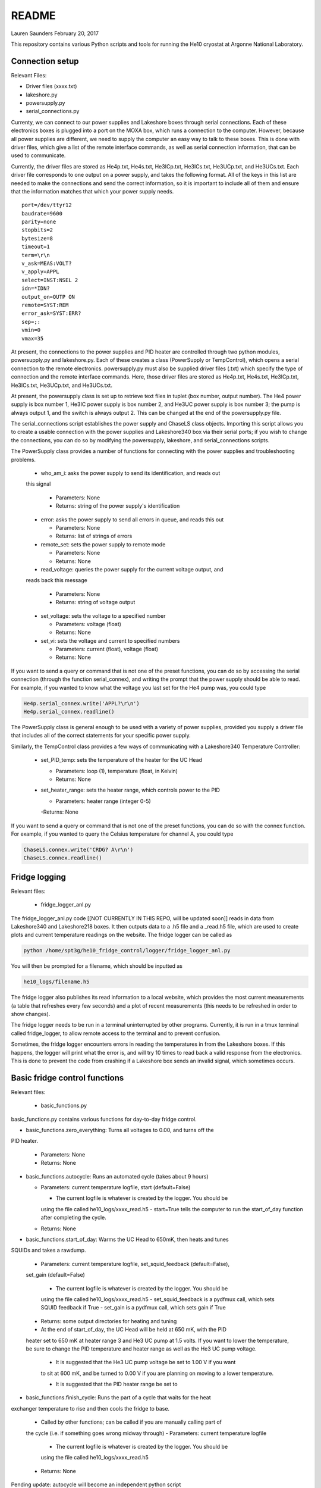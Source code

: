 README
===============
Lauren Saunders
February 20, 2017

This repository contains various Python scripts and tools for running the He10
cryostat at Argonne National Laboratory.

Connection setup
----------------
Relevant Files:

- Driver files (xxxx.txt)

- lakeshore.py

- powersupply.py

- serial_connections.py

Currenty, we can connect to our power supplies and Lakeshore boxes through serial
connections. Each of these electronics boxes is plugged into a port on the MOXA
box, which runs a connection to the computer. However, because all power supplies
are different, we need to supply the computer an easy way to talk to these boxes.
This is done with driver files, which give a list of the remote interface commands,
as well as serial connection information, that can be used to communicate.

Currently, the driver files are stored as He4p.txt, He4s.txt, He3ICp.txt, He3ICs.txt,
He3UCp.txt, and He3UCs.txt.  Each driver file corresponds to one output on a
power supply, and takes the following format.  All of the keys in this list are
needed to make the connections and send the correct information, so it is important
to include all of them and ensure that the information matches that which your
power supply needs.
::
  port=/dev/ttyr12
  baudrate=9600
  parity=none
  stopbits=2
  bytesize=8
  timeout=1
  term=\r\n
  v_ask=MEAS:VOLT?
  v_apply=APPL
  select=INST:NSEL 2
  idn=*IDN?
  output_on=OUTP ON
  remote=SYST:REM
  error_ask=SYST:ERR?
  sep=;:
  vmin=0
  vmax=35

At present, the connections to the power supplies and PID heater are controlled
through two python modules, powersupply.py and lakeshore.py. Each of these
creates a class (PowerSupply or TempControl), which opens a serial connection to
the remote electronics. powersupply.py must also be supplied driver files
(.txt) which specify the type of connection and the remote interface commands.
Here, those driver files are stored as He4p.txt, He4s.txt, He3ICp.txt, He3ICs.txt,
He3UCp.txt, and He3UCs.txt.

At present, the powersupply class is set up to retrieve text files in tuplet
(box number, output number). The He4 power supply is box number 1, He3IC power
supply is box number 2, and He3UC power supply is box number 3; the pump is
always output 1, and the switch is always output 2. This can be changed at the
end of the powersupply.py file.

The serial_connections script establishes the power supply and ChaseLS class
objects.  Importing this script allows you to create a usable connection with
the power supplies and Lakeshore340 box via their serial ports; if you wish to
change the connections, you can do so by modifying the powersupply, lakeshore,
and serial_connections scripts.

The PowerSupply class provides a number of functions for connecting with the
power supplies and troubleshooting problems.

  - who_am_i: asks the power supply to send its identification, and reads out
  this signal

    - Parameters: None

    - Returns: string of the power supply's identification

  - error: asks the power supply to send all errors in queue, and reads this out

    - Parameters: None

    - Returns: list of strings of errors

  - remote_set: sets the power supply to remote mode

    - Parameters: None

    - Returns: None

  - read_voltage: queries the power supply for the current voltage output, and
  reads back this message

    - Parameters: None

    - Returns: string of voltage output

  - set_voltage: sets the voltage to a specified number

    - Parameters: voltage (float)

    - Returns: None

  - set_vi: sets the voltage and current to specified numbers

    - Parameters: current (float), voltage (float)

    - Returns: None

If you want to send a query or command that is not one of the preset functions,
you can do so by accessing the serial connection (through the function serial_connex),
and writing the prompt that the power supply should be able to read.  For example,
if you wanted to know what the voltage you last set for the He4 pump was, you
could type

.. code:: python

  He4p.serial_connex.write('APPL?\r\n')
  He4p.serial_connex.readline()

The PowerSupply class is general enough to be used with a variety of power supplies,
provided you supply a driver file that includes all of the correct statements for
your specific power supply.

Similarly, the TempControl class provides a few ways of communicating with a
Lakeshore340 Temperature Controller:

  - set_PID_temp: sets the temperature of the heater for the UC Head

    - Parameters: loop (1), temperature (float, in Kelvin)

    - Returns: None

  - set_heater_range: sets the heater range, which controls power to the PID

    - Parameters: heater range (integer 0-5)

    -Returns: None

If you want to send a query or command that is not one of the preset functions,
you can do so with the connex function.  For example, if you wanted to query the
Celsius temperature for channel A, you could type

.. code:: python

  ChaseLS.connex.write('CRDG? A\r\n')
  ChaseLS.connex.readline()

Fridge logging
--------------
Relevant files:

  - fridge_logger_anl.py

The fridge_logger_anl.py code [[NOT CURRENTLY IN THIS REPO, will be updated soon]]
reads in data from Lakeshore340 and Lakeshore218 boxes. It then outputs data to
a .h5 file and a _read.h5 file, which are used to create plots and current
temperature readings on the website. The fridge logger can be called as

.. code:: python

  python /home/spt3g/he10_fridge_control/logger/fridge_logger_anl.py

You will then be prompted for a filename, which should be inputted as

.. code:: python

  he10_logs/filename.h5

The fridge logger also publishes its read information to a local website, which
provides the most current measurements (a table that refreshes every few seconds)
and a plot of recent measurements (this needs to be refreshed in order to show
changes).

The fridge logger needs to be run in a terminal uninterrupted by other programs.
Currently, it is run in a tmux terminal called fridge_logger, to allow remote
access to the terminal and to prevent confusion.

Sometimes, the fridge logger encounters errors in reading the temperatures in
from the Lakeshore boxes. If this happens, the logger will print what the error
is, and will try 10 times to read back a valid response from the electronics.
This is done to prevent the code from crashing if a Lakeshore box sends an invalid
signal, which sometimes occurs.

Basic fridge control functions
------------------------------
Relevant files:

  - basic_functions.py

basic_functions.py contains various functions for day-to-day fridge control.

- basic_functions.zero_everything: Turns all voltages to 0.00, and turns off the
PID heater.

  - Parameters: None
  - Returns: None

- basic_functions.autocycle: Runs an automated cycle (takes about 9 hours)

  - Parameters: current temperature logfile, start (default=False)

    - The current logfile is whatever is created by the logger. You should be
    using the file called he10_logs/xxxx_read.h5
    - start=True tells the computer to run the start_of_day function after
    completing the cycle.

  - Returns: None

- basic_functions.start_of_day: Warms the UC Head to 650mK, then heats and tunes
SQUIDs and takes a rawdump.

  - Parameters: current temperature logfile, set_squid_feedback (default=False),
  set_gain (default=False)

    - The current logfile is whatever is created by the logger. You should be
    using the file called he10_logs/xxxx_read.h5
    - set_squid_feedback is a pydfmux call, which sets SQUID feedback if True
    - set_gain is a pydfmux call, which sets gain if True

  - Returns: some output directories for heating and tuning

  - At the end of start_of_day, the UC Head will be held at 650 mK, with the PID
  heater set to 650 mK at heater range 3 and He3 UC pump at 1.5 volts. If you
  want to lower the temperature, be sure to change the PID temperature and
  heater range as well as the He3 UC pump voltage.

    - It is suggested that the He3 UC pump voltage be set to 1.00 V if you want
    to sit at 600 mK, and be turned to 0.00 V if you are planning on moving to a
    lower temperature.

    - It is suggested that the PID heater range be set to

- basic_functions.finish_cycle: Runs the part of a cycle that waits for the heat
exchanger temperature to rise and then cools the fridge to base.

  - Called by other functions; can be called if you are manually calling part of
  the cycle (i.e. if something goes wrong midway through)
  - Parameters: current temperature logfile

    - The current logfile is whatever is created by the logger. You should be
    using the file called he10_logs/xxxx_read.h5

  - Returns: None

Pending update: autocycle will become an independent python script

Wafer testing
-------------
Some functions for measuring and analyzing R(T) and G(T) are included.

- measure_GofT overbiases the bolometers at 650 mK, then drops temperature and
takes an I-V curve. It repeats this process for several temperatures in a
np.linspace that is specified at the start of the script. Things to change
before you run:

  1. hwm_dir should be set to your current hardware map (hwm_anl_complete.yml)

  2. Currently, the overbias is done by executing the anl_master_script.py file.
  This will be changed very soon.

    - Until it is fixed, anl_master_script should have zero_combs=True,
    overbias_bolos=True, and everything else set to False

  3. setpoints should be set to whatever you intend it to be (np.linspace with
  correct parameters)

- analyze_GofT is a file that has not been changed significantly from Adam's
original code. It includes some functions to measure and plot G(T) for the
bolometers.

- measure_RofT overbiases bolometers at 650 mK, turns on ledgerman, and sweeps
from high temperature to low temperature.

- rt_analysis_ledgerman parses the ledgerman information and provides the ability
to plot R(T) curves for each of the bolometers and find R_normal, R_parasitic,
and T_c for each bolometer. At present, it is best to be copied and pasted into
an ipython session, as it does not yet run straight through (it will break).

Miscellaneous
-------------
There are also some miscellaneous helper scripts for specific extra testing.

- sinusoidal.sinuvolt: generates sinusoidal voltages. The purpose of this
function has thus far been to generate a sinusoidally varying voltage to run
through a Helmholtz coil, for magnetic testing.

  - Parameters: name, A, freq, tint, R, y (default=0), t0 (default=0)

    - name: the variable that has PREVIOUSLY been attached to a power supply
    (i.e., name=PS.PowerSupply(4,1))
    - A: amplitude (the highest number that you want the voltage to reach)
    - freq: the frequency of the sinusoidal curve (this is a mathematical
    property)
    - tint: the time interval between changing voltages
    - R: known resistance of a resistor in series with the power supply
    - y: the offset from 0 that you want the voltage to start fluctuating at
    - t0: start time (should usually be 0)
